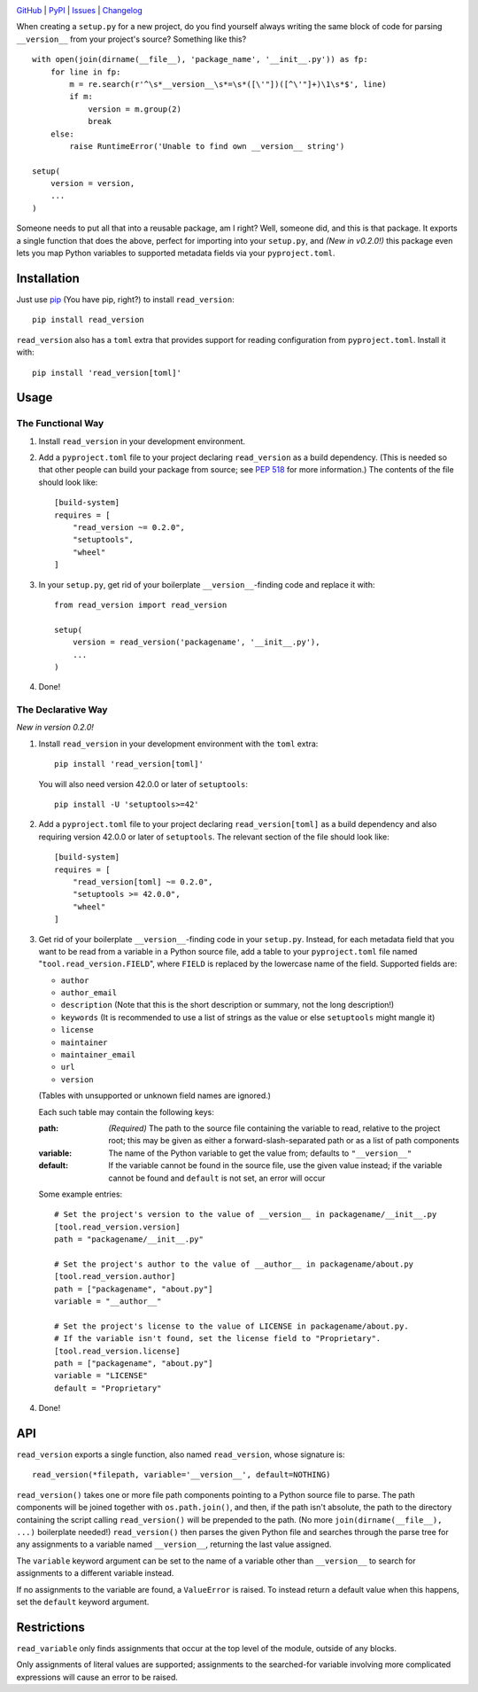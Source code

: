 .. image:: http://www.repostatus.org/badges/latest/active.svg
    :target: http://www.repostatus.org/#active
    :alt: Project Status: Active — The project has reached a stable, usable
          state and is being actively developed.

.. image:: https://travis-ci.org/jwodder/read_version.svg?branch=master
    :target: https://travis-ci.org/jwodder/read_version

.. image:: https://codecov.io/gh/jwodder/read_version/branch/master/graph/badge.svg
    :target: https://codecov.io/gh/jwodder/read_version

.. image:: https://img.shields.io/pypi/pyversions/read_version.svg
    :target: https://pypi.org/project/read_version/

.. image:: https://img.shields.io/github/license/jwodder/read_version.svg
    :target: https://opensource.org/licenses/MIT
    :alt: MIT License

.. image:: https://img.shields.io/badge/Say%20Thanks-!-1EAEDB.svg
    :target: https://saythanks.io/to/jwodder

`GitHub <https://github.com/jwodder/read_version>`_
| `PyPI <https://pypi.org/project/read_version/>`_
| `Issues <https://github.com/jwodder/read_version/issues>`_
| `Changelog <https://github.com/jwodder/read_version/blob/master/CHANGELOG.md>`_

When creating a ``setup.py`` for a new project, do you find yourself always
writing the same block of code for parsing ``__version__`` from your project's
source?  Something like this?

::

    with open(join(dirname(__file__), 'package_name', '__init__.py')) as fp:
        for line in fp:
            m = re.search(r'^\s*__version__\s*=\s*([\'"])([^\'"]+)\1\s*$', line)
            if m:
                version = m.group(2)
                break
        else:
            raise RuntimeError('Unable to find own __version__ string')

    setup(
        version = version,
        ...
    )

Someone needs to put all that into a reusable package, am I right?  Well,
someone did, and this is that package.  It exports a single function that does
the above, perfect for importing into your ``setup.py``, and *(New in v0.2.0!)*
this package even lets you map Python variables to supported metadata fields
via your ``pyproject.toml``.

Installation
============
Just use `pip <https://pip.pypa.io>`_ (You have pip, right?) to install
``read_version``::

    pip install read_version

``read_version`` also has a ``toml`` extra that provides support for
reading configuration from ``pyproject.toml``.  Install it with::

    pip install 'read_version[toml]'


Usage
=====

The Functional Way
------------------

1. Install ``read_version`` in your development environment.

2. Add a ``pyproject.toml`` file to your project declaring ``read_version`` as
   a build dependency.  (This is needed so that other people can build your
   package from source; see `PEP 518
   <https://www.python.org/dev/peps/pep-0518/>`_ for more information.)  The
   contents of the file should look like::

        [build-system]
        requires = [
            "read_version ~= 0.2.0",
            "setuptools",
            "wheel"
        ]

3. In your ``setup.py``, get rid of your boilerplate ``__version__``-finding
   code and replace it with::

        from read_version import read_version

        setup(
            version = read_version('packagename', '__init__.py'),
            ...
        )

4. Done!

The Declarative Way
-------------------

*New in version 0.2.0!*

1. Install ``read_version`` in your development environment with the ``toml``
   extra::

    pip install 'read_version[toml]'

   You will also need version 42.0.0 or later of ``setuptools``::

    pip install -U 'setuptools>=42'

2. Add a ``pyproject.toml`` file to your project declaring
   ``read_version[toml]`` as a build dependency and also requiring version
   42.0.0 or later of ``setuptools``.  The relevant section of the file should
   look like::

        [build-system]
        requires = [
            "read_version[toml] ~= 0.2.0",
            "setuptools >= 42.0.0",
            "wheel"
        ]

3. Get rid of your boilerplate ``__version__``-finding code in your
   ``setup.py``.  Instead, for each metadata field that you want to be read
   from a variable in a Python source file, add a table to your
   ``pyproject.toml`` file named "``tool.read_version.FIELD``", where ``FIELD``
   is replaced by the lowercase name of the field.  Supported fields are:

   - ``author``
   - ``author_email``
   - ``description`` (Note that this is the short description or summary, not
     the long description!)
   - ``keywords`` (It is recommended to use a list of strings as the value or
     else ``setuptools`` might mangle it)
   - ``license``
   - ``maintainer``
   - ``maintainer_email``
   - ``url``
   - ``version``

   (Tables with unsupported or unknown field names are ignored.)

   Each such table may contain the following keys:

   :path: *(Required)* The path to the source file containing the variable to
          read, relative to the project root; this may be given as either a
          forward-slash-separated path or as a list of path components
   :variable: The name of the Python variable to get the value from; defaults
              to ``"__version__"``
   :default: If the variable cannot be found in the source file, use the given
             value instead; if the variable cannot be found and ``default`` is
             not set, an error will occur

   Some example entries::

    # Set the project's version to the value of __version__ in packagename/__init__.py
    [tool.read_version.version]
    path = "packagename/__init__.py"

    # Set the project's author to the value of __author__ in packagename/about.py
    [tool.read_version.author]
    path = ["packagename", "about.py"]
    variable = "__author__"

    # Set the project's license to the value of LICENSE in packagename/about.py.
    # If the variable isn't found, set the license field to "Proprietary".
    [tool.read_version.license]
    path = ["packagename", "about.py"]
    variable = "LICENSE"
    default = "Proprietary"

4. Done!

API
===
``read_version`` exports a single function, also named ``read_version``, whose
signature is::

    read_version(*filepath, variable='__version__', default=NOTHING)

``read_version()`` takes one or more file path components pointing to a Python
source file to parse.  The path components will be joined together with
``os.path.join()``, and then, if the path isn't absolute, the path to the
directory containing the script calling ``read_version()`` will be prepended to
the path.  (No more ``join(dirname(__file__), ...)`` boilerplate needed!)
``read_version()`` then parses the given Python file and searches through the
parse tree for any assignments to a variable named ``__version__``, returning
the last value assigned.

The ``variable`` keyword argument can be set to the name of a variable other
than ``__version__`` to search for assignments to a different variable instead.

If no assignments to the variable are found, a ``ValueError`` is raised.  To
instead return a default value when this happens, set the ``default`` keyword
argument.


Restrictions
============
``read_variable`` only finds assignments that occur at the top level of the
module, outside of any blocks.

Only assignments of literal values are supported; assignments to the
searched-for variable involving more complicated expressions will cause an
error to be raised.
